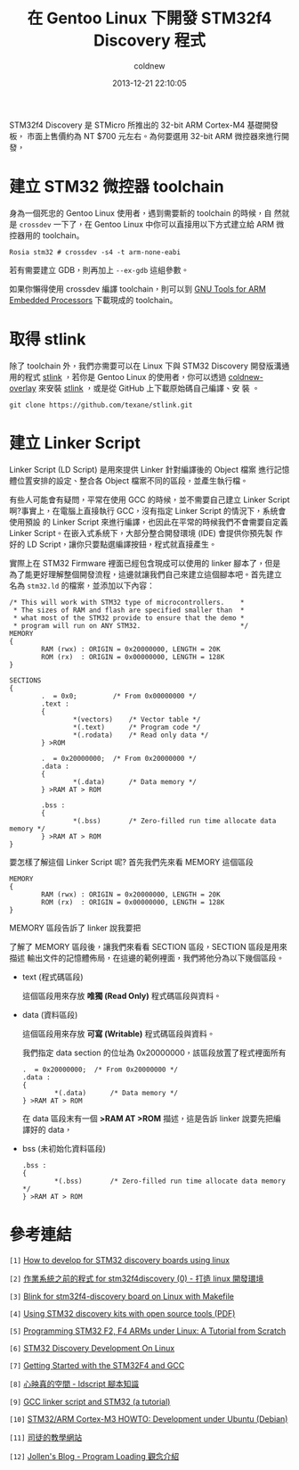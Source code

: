 #+TITLE: 在 Gentoo Linux 下開發 STM32f4 Discovery 程式
#+AUTHOR: coldnew
#+EMAIL:  coldnew.tw@gmail.com
#+DATE:   2013-12-21 22:10:05
#+LANGUAGE: zh_TW
#+URL:    686_g
#+OPTIONS: num:nil ^:nil
#+TAGS: stm32 stm32f4 gentoo linux

#+BLOGIT_TYPE: draft

STM32f4 Discovery 是 STMicro 所推出的 32-bit ARM Cortex-M4 基礎開發板，
市面上售價約為 NT $700 元左右。為何要選用 32-bit ARM 微控器來進行開發，


* 建立 STM32 微控器 toolchain

身為一個死忠的 Gentoo Linux 使用者，遇到需要新的 toolchain 的時候，自
然就是 =crossdev= 一下了，在 Gentoo Linux 中你可以直接用以下方式建立給
ARM 微控器用的 toolchain。

#+BEGIN_EXAMPLE
  Rosia stm32 # crossdev -s4 -t arm-none-eabi
#+END_EXAMPLE

若有需要建立 GDB，則再加上 =--ex-gdb= 這組參數。

如果你懶得使用 crossdev 編譯 toolchain，則可以到 [[https://launchpad.net/gcc-arm-embedded][GNU Tools for ARM
Embedded Processors]] 下載現成的 toolchain。

* 取得 stlink

除了 toolchain 外，我們亦需要可以在 Linux 下與 STM32 Discovery 開發版溝通
用的程式 [[https://github.com/texane/stlink][stlink]] ，若你是 Gentoo Linux 的使用者，你可以透過
[[https://github.com/coldnew/coldnew-overlay/blob/master/dev-vcs/git-wip/git-wip-0.1.ebuild][coldnew-overlay]] 來安裝 [[https://github.com/texane/stlink][stlink]] ，或是從 GitHub 上下載原始碼自己編譯、安
裝 。

#+BEGIN_EXAMPLE
  git clone https://github.com/texane/stlink.git
#+END_EXAMPLE

* 建立 Linker Script

Linker Script (LD Script) 是用來提供 Linker 針對編譯後的 Object 檔案
進行記憶體位置安排的設定、整合各 Object 檔案不同的區段，並產生執行檔。

有些人可能會有疑問，平常在使用 GCC 的時候，並不需要自己建立 Linker Script
啊?事實上，在電腦上直接執行 GCC，沒有指定 Linker Script 的情況下，系統會使用預設
的 Linker Script 來進行編譯，也因此在平常的時候我們不會需要自定義
Linker Script。在嵌入式系統下，大部分整合開發環境 (IDE) 會提供你預先製
作好的 LD Script，讓你只要點選編譯按鈕，程式就直接產生。

實際上在 STM32 Firmware 裡面已經包含現成可以使用的 linker 腳本了，但是
為了能更好理解整個開發流程，這邊就讓我們自己來建立這個腳本吧。首先建立
名為 =stm32.ld= 的檔案，並添加以下內容：

#+BEGIN_SRC ld-script
  /* This will work with STM32 type of microcontrollers.    *
   ,* The sizes of RAM and flash are specified smaller than  *
   ,* what most of the STM32 provide to ensure that the demo *
   ,* program will run on ANY STM32.                         */
  MEMORY
  {
          RAM (rwx) : ORIGIN = 0x20000000, LENGTH = 20K
          ROM (rx)  : ORIGIN = 0x00000000, LENGTH = 128K
  }

  SECTIONS
  {
          .  = 0x0;         /* From 0x00000000 */
          .text :
          {
                  ,*(vectors)    /* Vector table */
                  ,*(.text)      /* Program code */
                  ,*(.rodata)    /* Read only data */
          } >ROM

          .  = 0x20000000;  /* From 0x20000000 */
          .data :
          {
                  ,*(.data)      /* Data memory */
          } >RAM AT > ROM

          .bss :
          {
                  ,*(.bss)       /* Zero-filled run time allocate data memory */
          } >RAM AT > ROM
  }
#+END_SRC

要怎樣了解這個 Linker Script 呢? 首先我們先來看 MEMORY 這個區段

#+BEGIN_SRC ld-script
  MEMORY
  {
          RAM (rwx) : ORIGIN = 0x20000000, LENGTH = 20K
          ROM (rx)  : ORIGIN = 0x00000000, LENGTH = 128K
  }
#+END_SRC

MEMORY 區段告訴了 linker 說我要把


了解了 MEMORY 區段後，讓我們來看看 SECTION 區段，SECTION 區段是用來描述
輸出文件的記憶體佈局，在這邊的範例裡面，我們將他分為以下幾個區段。

- text (程式碼區段)

  這個區段用來存放 *唯獨 (Read Only)* 程式碼區段與資料。


- data (資料區段)

  這個區段用來存放 *可寫 (Writable)* 程式碼區段與資料。


  我們指定 data section 的位址為 0x20000000，該區段放置了程式裡面所有

  #+BEGIN_SRC ld-script
    .  = 0x20000000;  /* From 0x20000000 */
    .data :
    {
            ,*(.data)      /* Data memory */
    } >RAM AT > ROM
  #+END_SRC

  在 data 區段末有一個 *>RAM AT >ROM* 描述，這是告訴 linker 說要先把編
  譯好的 data，

- bss (未初始化資料區段)

  #+BEGIN_SRC ld-script
    .bss :
    {
            ,*(.bss)       /* Zero-filled run time allocate data memory */
    } >RAM AT > ROM
  #+END_SRC



* 參考連結

~[1]~ [[http://hackaday.com/2011/10/17/how-to-develop-for-stm32-discovery-boards-using-linux/][How to develop for STM32 discovery boards using linux]]

~[2]~ [[http://descent-incoming.blogspot.tw/2013/04/for-stm32f4discovery-0-linux.html][作業系統之前的程式 for stm32f4discovery (0) - 打造 linux 開發環境]]

~[3]~ [[http://liviube.wordpress.com/2013/04/22/blink-for-stm32f4-discovery-board-on-linux-with-makefile/][Blink for stm32f4-discovery board on Linux with Makefile]]

~[4]~ [[https://github.com/texane/stlink/blob/master/doc/tutorial/tutorial.pdf?raw%3Dtrue][Using STM32 discovery kits with open source tools (PDF)]]

~[5]~ [[http://www.triplespark.net/elec/pdev/arm/stm32.html][Programming STM32 F2, F4 ARMs under Linux: A Tutorial from Scratch]]

~[6]~ [[http://www.wolinlabs.com/blog/linux.stm32.discovery.gcc.html][STM32 Discovery Development On Linux]]

~[7]~ [[http://jeremyherbert.net/get/stm32f4_getting_started][Getting Started with the STM32F4 and GCC]]

~[8]~ [[http://xenyinzen.wikidot.com/os-dev:ldscript][心映真的空間 - ldscript 腳本知識]]

~[9]~ [[http://developers.stf12.net/cpp-demo/gcc-linker-script-and-stm32-a-tutorial][GCC linker script and STM32 (a tutorial)]]

~[10]~ [[http://fun-tech.se/stm32/index.php][STM32/ARM Cortex-M3 HOWTO: Development under Ubuntu (Debian)]]

~[11]~ [[http://home.educities.edu.tw/fushiyun2000/index.htm][司徒的教學網站]]

~[12]~ [[http://www.jollen.org/EmbeddedLinux/Program_Loading.html][Jollen's Blog - Program Loading 觀念介紹]]
